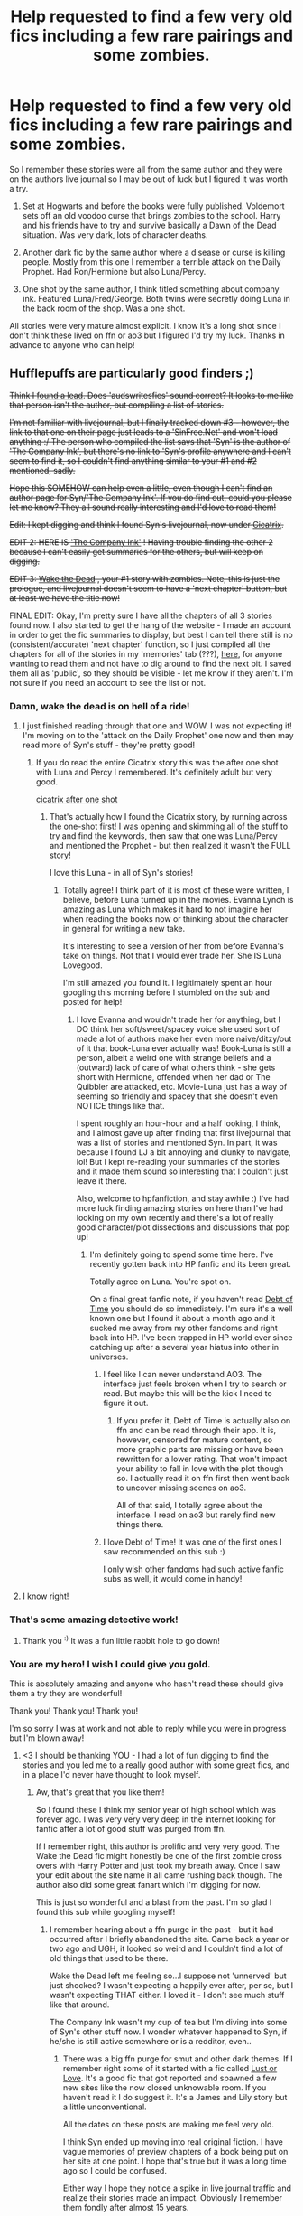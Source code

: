 #+TITLE: Help requested to find a few very old fics including a few rare pairings and some zombies.

* Help requested to find a few very old fics including a few rare pairings and some zombies.
:PROPERTIES:
:Author: greenmoss101
:Score: 23
:DateUnix: 1548181954.0
:DateShort: 2019-Jan-22
:FlairText: Fic Search
:END:
So I remember these stories were all from the same author and they were on the authors live journal so I may be out of luck but I figured it was worth a try.

1) Set at Hogwarts and before the books were fully published. Voldemort sets off an old voodoo curse that brings zombies to the school. Harry and his friends have to try and survive basically a Dawn of the Dead situation. Was very dark, lots of character deaths.

2) Another dark fic by the same author where a disease or curse is killing people. Mostly from this one I remember a terrible attack on the Daily Prophet. Had Ron/Hermione but also Luna/Percy.

3) One shot by the same author, I think titled something about company ink. Featured Luna/Fred/George. Both twins were secretly doing Luna in the back room of the shop. Was a one shot.

All stories were very mature almost explicit. I know it's a long shot since I don't think these lived on ffn or ao3 but I figured I'd try my luck. Thanks in advance to anyone who can help!


** Hufflepuffs are particularly good finders ;)

+Think I [[https://audswritesfics.livejournal.com/1455.html][found a lead]]. Does 'audswritesfics' sound correct? It looks to me like that person isn't the author, but compiling a list of stories.+

+I'm not familiar with livejournal, but I finally tracked down #3 - however, the link to that one on their page just leads to a 'SinFree.Net' and won't load anything :/ The person who compiled the list says that 'Syn' is the author of 'The Company Ink', but there's no link to 'Syn's profile anywhere and I can't seem to find it, so I couldn't find anything similar to your #1 and #2 mentioned, sadly.+

+Hope this SOMEHOW can help even a little, even though I can't find an author page for Syn/'The Company Ink'. If you do find out, could you please let me know? They all sound really interesting and I'd love to read them!+

+Edit: I kept digging and think I found Syn's livejournal, now under [[https://www.livejournal.com/userinfo.bml?user=cicatrixstories][Cicatrix]].+

+EDIT 2: HERE IS [[https://cicatrixstories.livejournal.com/30814.html]['The Company Ink']] ! Having trouble finding the other 2 because I can't easily get summaries for the others, but will keep on digging.+

+EDIT 3: [[https://cicatrixstories.livejournal.com/11851.html][Wake the Dead]] , your #1 story with zombies. Note, this is just the prologue, and livejournal doesn't seem to have a 'next chapter' button, but at least we have the title now!+

FINAL EDIT: Okay, I'm pretty sure I have all the chapters of all 3 stories found now. I also started to get the hang of the website - I made an account in order to get the fic summaries to display, but best I can tell there still is no (consistent/accurate) 'next chapter' function, so I just compiled all the chapters for all of the stories in my 'memories' tab (???), [[https://fairygodcat.livejournal.com/memories][here]], for anyone wanting to read them and not have to dig around to find the next bit. I saved them all as 'public', so they should be visible - let me know if they aren't. I'm not sure if you need an account to see the list or not.
:PROPERTIES:
:Author: ProblemPixie
:Score: 10
:DateUnix: 1548190428.0
:DateShort: 2019-Jan-23
:END:

*** Damn, wake the dead is on hell of a ride!
:PROPERTIES:
:Author: Daemon-Blackbrier
:Score: 5
:DateUnix: 1548203615.0
:DateShort: 2019-Jan-23
:END:

**** I just finished reading through that one and WOW. I was not expecting it! I'm moving on to the 'attack on the Daily Prophet' one now and then may read more of Syn's stuff - they're pretty good!
:PROPERTIES:
:Author: ProblemPixie
:Score: 4
:DateUnix: 1548203827.0
:DateShort: 2019-Jan-23
:END:

***** If you do read the entire Cicatrix story this was the after one shot with Luna and Percy I remembered. It's definitely adult but very good.

[[https://cicatrixstories.livejournal.com/19638.html][cicatrix after one shot]]
:PROPERTIES:
:Author: greenmoss101
:Score: 2
:DateUnix: 1548211229.0
:DateShort: 2019-Jan-23
:END:

****** That's actually how I found the Cicatrix story, by running across the one-shot first! I was opening and skimming all of the stuff to try and find the keywords, then saw that one was Luna/Percy and mentioned the Prophet - but then realized it wasn't the FULL story!

I love this Luna - in all of Syn's stories!
:PROPERTIES:
:Author: ProblemPixie
:Score: 1
:DateUnix: 1548211519.0
:DateShort: 2019-Jan-23
:END:

******* Totally agree! I think part of it is most of these were written, I believe, before Luna turned up in the movies. Evanna Lynch is amazing as Luna which makes it hard to not imagine her when reading the books now or thinking about the character in general for writing a new take.

It's interesting to see a version of her from before Evanna's take on things. Not that I would ever trade her. She IS Luna Lovegood.

I'm still amazed you found it. I legitimately spent an hour googling this morning before I stumbled on the sub and posted for help!
:PROPERTIES:
:Author: greenmoss101
:Score: 1
:DateUnix: 1548212352.0
:DateShort: 2019-Jan-23
:END:

******** I love Evanna and wouldn't trade her for anything, but I DO think her soft/sweet/spacey voice she used sort of made a lot of authors make her even more naive/ditzy/out of it that book-Luna ever actually was! Book-Luna is still a person, albeit a weird one with strange beliefs and a (outward) lack of care of what others think - she gets short with Hermione, offended when her dad or The Quibbler are attacked, etc. Movie-Luna just has a way of seeming so friendly and spacey that she doesn't even NOTICE things like that.

I spent roughly an hour-hour and a half looking, I think, and I almost gave up after finding that first livejournal that was a list of stories and mentioned Syn. In part, it was because I found LJ a bit annoying and clunky to navigate, lol! But I kept re-reading your summaries of the stories and it made them sound so interesting that I couldn't just leave it there.

Also, welcome to hpfanfiction, and stay awhile :) I've had more luck finding amazing stories on here than I've had looking on my own recently and there's a lot of really good character/plot dissections and discussions that pop up!
:PROPERTIES:
:Author: ProblemPixie
:Score: 1
:DateUnix: 1548212769.0
:DateShort: 2019-Jan-23
:END:

********* I'm definitely going to spend some time here. I've recently gotten back into HP fanfic and its been great.

Totally agree on Luna. You're spot on.

On a final great fanfic note, if you haven't read [[https://archiveofourown.org/works/10672917/chapters/23626929][Debt of Time]] you should do so immediately. I'm sure it's a well known one but I found it about a month ago and it sucked me away from my other fandoms and right back into HP. I've been trapped in HP world ever since catching up after a several year hiatus into other in universes.
:PROPERTIES:
:Author: greenmoss101
:Score: 2
:DateUnix: 1548213498.0
:DateShort: 2019-Jan-23
:END:

********** I feel like I can never understand AO3. The interface just feels broken when I try to search or read. But maybe this will be the kick I need to figure it out.
:PROPERTIES:
:Author: IsMyNameTaken
:Score: 3
:DateUnix: 1548219962.0
:DateShort: 2019-Jan-23
:END:

*********** If you prefer it, Debt of Time is actually also on ffn and can be read through their app. It is, however, censored for mature content, so more graphic parts are missing or have been rewritten for a lower rating. That won't impact your ability to fall in love with the plot though so. I actually read it on ffn first then went back to uncover missing scenes on ao3.

All of that said, I totally agree about the interface. I read on ao3 but rarely find new things there.
:PROPERTIES:
:Author: greenmoss101
:Score: 3
:DateUnix: 1548221668.0
:DateShort: 2019-Jan-23
:END:


********** I love Debt of Time! It was one of the first ones I saw recommended on this sub :)

I only wish other fandoms had such active fanfic subs as well, it would come in handy!
:PROPERTIES:
:Author: ProblemPixie
:Score: 2
:DateUnix: 1548213699.0
:DateShort: 2019-Jan-23
:END:


**** I know right!
:PROPERTIES:
:Author: greenmoss101
:Score: 3
:DateUnix: 1548208627.0
:DateShort: 2019-Jan-23
:END:


*** That's some amazing detective work!
:PROPERTIES:
:Author: IsMyNameTaken
:Score: 3
:DateUnix: 1548208997.0
:DateShort: 2019-Jan-23
:END:

**** Thank you ^{:)} It was a fun little rabbit hole to go down!
:PROPERTIES:
:Author: ProblemPixie
:Score: 2
:DateUnix: 1548210805.0
:DateShort: 2019-Jan-23
:END:


*** You are my hero! I wish I could give you gold.

This is absolutely amazing and anyone who hasn't read these should give them a try they are wonderful!

Thank you! Thank you! Thank you!

I'm so sorry I was at work and not able to reply while you were in progress but I'm blown away!
:PROPERTIES:
:Author: greenmoss101
:Score: 2
:DateUnix: 1548207560.0
:DateShort: 2019-Jan-23
:END:

**** <3 I should be thanking YOU - I had a lot of fun digging to find the stories and you led me to a really good author with some great fics, and in a place I'd never have thought to look myself.
:PROPERTIES:
:Author: ProblemPixie
:Score: 3
:DateUnix: 1548207779.0
:DateShort: 2019-Jan-23
:END:

***** Aw, that's great that you like them!

So I found these I think my senior year of high school which was forever ago. I was very very very deep in the internet looking for fanfic after a lot of good stuff was purged from ffn.

If I remember right, this author is prolific and very very good. The Wake the Dead fic might honestly be one of the first zombie cross overs with Harry Potter and just took my breath away. Once I saw your edit about the site name it all came rushing back though. The author also did some great fanart which I'm digging for now.

This is just so wonderful and a blast from the past. I'm so glad I found this sub while googling myself!
:PROPERTIES:
:Author: greenmoss101
:Score: 2
:DateUnix: 1548208597.0
:DateShort: 2019-Jan-23
:END:

****** I remember hearing about a ffn purge in the past - but it had occurred after I briefly abandoned the site. Came back a year or two ago and UGH, it looked so weird and I couldn't find a lot of old things that used to be there.

Wake the Dead left me feeling so...I suppose not 'unnerved' but just shocked? I wasn't expecting a happily ever after, per se, but I wasn't expecting THAT either. I loved it - I don't see much stuff like that around.

The Company Ink wasn't my cup of tea but I'm diving into some of Syn's other stuff now. I wonder whatever happened to Syn, if he/she is still active somewhere or is a redditor, even..
:PROPERTIES:
:Author: ProblemPixie
:Score: 2
:DateUnix: 1548211011.0
:DateShort: 2019-Jan-23
:END:

******* There was a big ffn purge for smut and other dark themes. If I remember right some of it started with a fic called [[https://www.portkey-archive.org/story/4220/1][Lust or Love]]. It's a good fic that got reported and spawned a few new sites like the now closed unknowable room. If you haven't read it I do suggest it. It's a James and Lily story but a little unconventional.

All the dates on these posts are making me feel very old.

I think Syn ended up moving into real original fiction. I have vague memories of preview chapters of a book being put on her site at one point. I hope that's true but it was a long time ago so I could be confused.

Either way I hope they notice a spike in live journal traffic and realize their stories made an impact. Obviously I remember them fondly after almost 15 years.

Thank you again! It's been a really shit week and this was just a big pick me up 😊
:PROPERTIES:
:Author: greenmoss101
:Score: 1
:DateUnix: 1548211790.0
:DateShort: 2019-Jan-23
:END:

******** u/ProblemPixie:
#+begin_quote
  I think Syn ended up moving into real original fiction.
#+end_quote

Because I'm +an incredibly creepy weirdo+ +a stalker+ very inquisitive, I found out that Syn is [[https://www.amazon.com/C.-J.-Baker/e/B004RKH368/ref=dp_byline_cont_ebooks_1][C.J. Baker]], author of quite a few books that look well-received if not widely known, and she was active (at least in putting her books on amazon) as of early 2017. Her FB hasn't had a post since 2013, but it could just be set to private after that.

That being said, we could probably get in contact with her and let her know how much staying power her older works have! :)

Hope your week just gets better and better, [[/u/greenmoss101][u/greenmoss101]] ! <3
:PROPERTIES:
:Author: ProblemPixie
:Score: 2
:DateUnix: 1548212105.0
:DateShort: 2019-Jan-23
:END:

********* Holy shit. You're definitely impressive and I'm definitely buying one of her books... If not all of them. I owe her that.

I think writing her is a very cool idea. I'm certainly going to try it!

Edit: thanks about the week. I'm sure it'll get better soon.
:PROPERTIES:
:Author: greenmoss101
:Score: 2
:DateUnix: 1548212554.0
:DateShort: 2019-Jan-23
:END:

********** Like I said, I'm just a creepy stalker :) I saw on her LJ that she mentioned a book and linked to amazon, from there I found her real name and just searched it alongside 'Lazarus', and that led me to her Facebook account. There was also some info in her amazon seller page about her as a person, and tbh her life sounds awesome! I'm going to try contacting her too, to let her know how much I loved Wake the Dead (and I'm sure a lot of her others as soon as I finish them!)
:PROPERTIES:
:Author: ProblemPixie
:Score: 1
:DateUnix: 1548213008.0
:DateShort: 2019-Jan-23
:END:

*********** Here is a contact form! I would assume they still check it.\\
[[/u/greenmoss101]] pinging you on this too.

[[http://cicatrixes.wixsite.com/cjbaker/contact]]
:PROPERTIES:
:Author: IsMyNameTaken
:Score: 3
:DateUnix: 1548221134.0
:DateShort: 2019-Jan-23
:END:

************ Thanks! Great idea!
:PROPERTIES:
:Author: greenmoss101
:Score: 1
:DateUnix: 1548287244.0
:DateShort: 2019-Jan-24
:END:


** After looking at what [[/u/ProblemmPixie]] found. I trolled through the wayback machine and found what I think is the last working version of the SinFree site. Didn't seem to have Wake the Dead but I haven't checked every link to see if it has a different name or something.

[[http://web.archive.org/web/20040701145610/http://scream-ecstasy.sinfree.net:80/bip/main.html]]
:PROPERTIES:
:Author: IsMyNameTaken
:Score: 4
:DateUnix: 1548209686.0
:DateShort: 2019-Jan-23
:END:

*** I knew there was a wayback machine but couldn't think of the term or how to use it! Thanks for posting this, I was bothered by not being able to see the 'sinfree' site earlier! ^{:)}
:PROPERTIES:
:Author: ProblemPixie
:Score: 3
:DateUnix: 1548210781.0
:DateShort: 2019-Jan-23
:END:

**** It was more frustrating than rewarding, had to go back many years to find a working version. Glad to have been able to scratch that itch for you.
:PROPERTIES:
:Author: IsMyNameTaken
:Score: 3
:DateUnix: 1548211672.0
:DateShort: 2019-Jan-23
:END:


*** You guys are amazing! Thank you.
:PROPERTIES:
:Author: greenmoss101
:Score: 2
:DateUnix: 1548211826.0
:DateShort: 2019-Jan-23
:END:

**** Frankly, I'm just excited I could help this time. Normally I see these kinds of posts and just get excited when OP finds some forgotten treasure. This time I got to help dig it up.
:PROPERTIES:
:Author: IsMyNameTaken
:Score: 2
:DateUnix: 1548218601.0
:DateShort: 2019-Jan-23
:END:


** You might like ff.net author solstice muse. I forgot the fic title, but there's one or two with magical zombies.
:PROPERTIES:
:Author: DictatorBulletin
:Score: 3
:DateUnix: 1548206405.0
:DateShort: 2019-Jan-23
:END:

*** Thank you! I'll definitely check it out and really appreciate the suggestion!
:PROPERTIES:
:Author: greenmoss101
:Score: 2
:DateUnix: 1548208287.0
:DateShort: 2019-Jan-23
:END:
